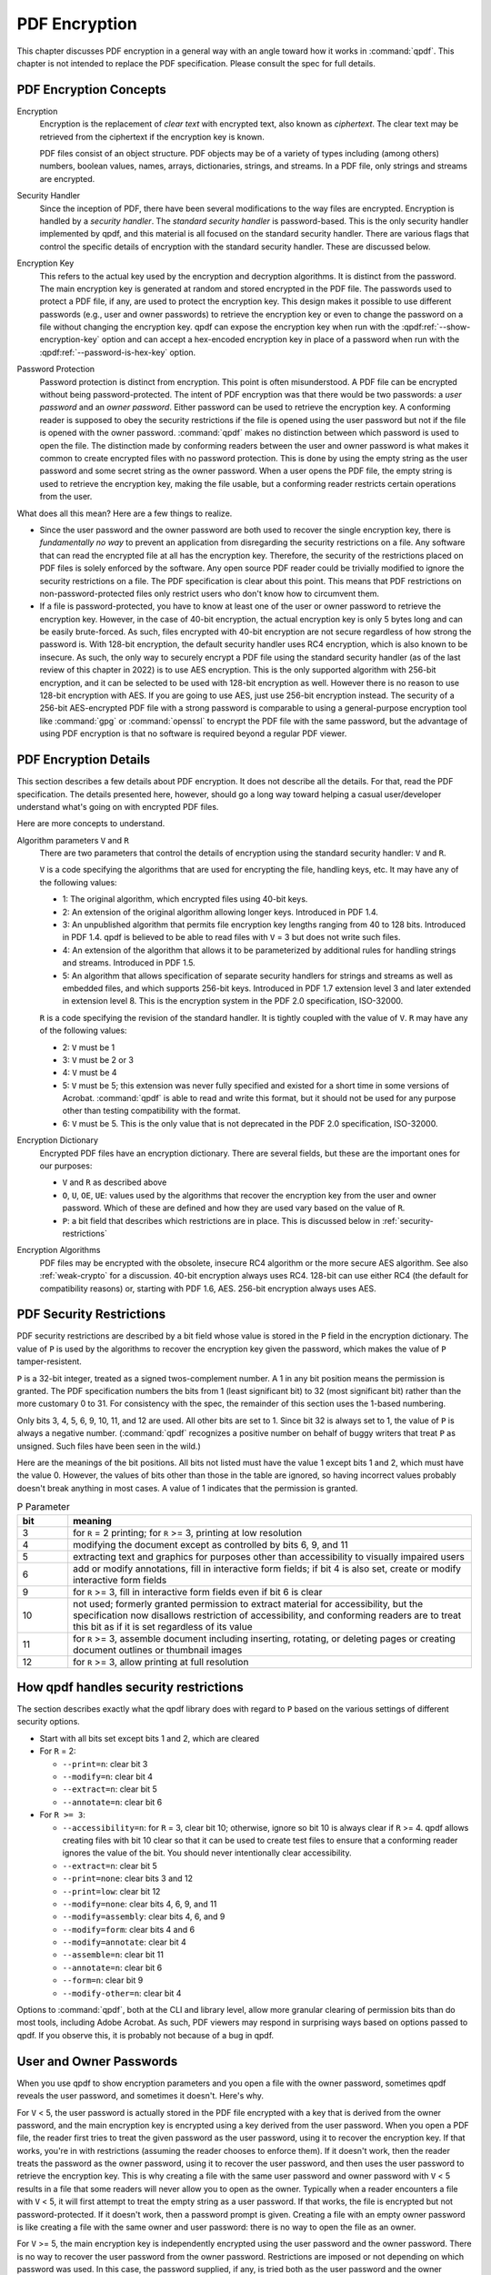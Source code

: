 .. _pdf-encryption:

PDF Encryption
==============

This chapter discusses PDF encryption in a general way with an angle
toward how it works in :command:`qpdf`. This chapter is not intended
to replace the PDF specification. Please consult the spec for full
details.

PDF Encryption Concepts
-----------------------

Encryption
  Encryption is the replacement of *clear text* with encrypted text,
  also known as *ciphertext*. The clear text may be retrieved from the
  ciphertext if the encryption key is known.

  PDF files consist of an object structure. PDF objects may be of a
  variety of types including (among others) numbers, boolean values,
  names, arrays, dictionaries, strings, and streams. In a PDF file,
  only strings and streams are encrypted.

Security Handler
  Since the inception of PDF, there have been several modifications to
  the way files are encrypted. Encryption is handled by a *security
  handler*. The *standard security handler* is password-based. This is
  the only security handler implemented by qpdf, and this material is
  all focused on the standard security handler. There are various
  flags that control the specific details of encryption with the
  standard security handler. These are discussed below.

Encryption Key
  This refers to the actual key used by the encryption and decryption
  algorithms. It is distinct from the password. The main encryption
  key is generated at random and stored encrypted in the PDF file. The
  passwords used to protect a PDF file, if any, are used to protect
  the encryption key. This design makes it possible to use different
  passwords (e.g., user and owner passwords) to retrieve the
  encryption key or even to change the password on a file without
  changing the encryption key. qpdf can expose the encryption key when
  run with the :qpdf:ref:`--show-encryption-key` option and can accept
  a hex-encoded encryption key in place of a password when run with
  the :qpdf:ref:`--password-is-hex-key` option.

Password Protection
  Password protection is distinct from encryption. This point is often
  misunderstood. A PDF file can be encrypted without being
  password-protected. The intent of PDF encryption was that there
  would be two passwords: a *user password* and an *owner password*.
  Either password can be used to retrieve the encryption key. A
  conforming reader is supposed to obey the security restrictions
  if the file is opened using the user password but not if the file is
  opened with the owner password. :command:`qpdf` makes no distinction
  between which password is used to open the file. The distinction
  made by conforming readers between the user and owner password is
  what makes it common to create encrypted files with no password
  protection. This is done by using the empty string as the user
  password and some secret string as the owner password. When a user
  opens the PDF file, the empty string is used to retrieve the
  encryption key, making the file usable, but a conforming reader
  restricts certain operations from the user.

What does all this mean? Here are a few things to realize.

- Since the user password and the owner password are both used to
  recover the single encryption key, there is *fundamentally no way*
  to prevent an application from disregarding the security
  restrictions on a file. Any software that can read the encrypted
  file at all has the encryption key. Therefore, the security of the
  restrictions placed on PDF files is solely enforced by the software.
  Any open source PDF reader could be trivially modified to ignore the
  security restrictions on a file. The PDF specification is clear
  about this point. This means that PDF restrictions on
  non-password-protected files only restrict users who don't know how
  to circumvent them.

- If a file is password-protected, you have to know at least one of
  the user or owner password to retrieve the encryption key. However,
  in the case of 40-bit encryption, the actual encryption key is only
  5 bytes long and can be easily brute-forced. As such, files
  encrypted with 40-bit encryption are not secure regardless of how
  strong the password is. With 128-bit encryption, the default
  security handler uses RC4 encryption, which is also known to be
  insecure. As such, the only way to securely encrypt a PDF file using
  the standard security handler (as of the last review of this chapter
  in 2022) is to use AES encryption. This is the only supported
  algorithm with 256-bit encryption, and it can be selected to be used
  with 128-bit encryption as well. However there is no reason to use
  128-bit encryption with AES. If you are going to use AES, just use
  256-bit encryption instead. The security of a 256-bit AES-encrypted
  PDF file with a strong password is comparable to using a
  general-purpose encryption tool like :command:`gpg` or
  :command:`openssl` to encrypt the PDF file with the same password,
  but the advantage of using PDF encryption is that no software is
  required beyond a regular PDF viewer.

PDF Encryption Details
----------------------

This section describes a few details about PDF encryption. It does not
describe all the details. For that, read the PDF specification. The
details presented here, however, should go a long way toward helping a
casual user/developer understand what's going on with encrypted PDF
files.

Here are more concepts to understand.

Algorithm parameters ``V`` and ``R``
  There are two parameters that control the details of encryption
  using the standard security handler: ``V`` and ``R``.

  ``V`` is a code specifying the algorithms that are used for
  encrypting the file, handling keys, etc. It may have any of the
  following values:

  - 1: The original algorithm, which encrypted files using 40-bit keys.

  - 2: An extension of the original algorithm allowing longer keys.
    Introduced in PDF 1.4.

  - 3: An unpublished algorithm that permits file encryption key
    lengths ranging from 40 to 128 bits. Introduced in PDF 1.4. qpdf
    is believed to be able to read files with ``V`` = 3 but does not
    write such files.

  - 4: An extension of the algorithm that allows it to be
    parameterized by additional rules for handling strings and
    streams. Introduced in PDF 1.5.

  - 5: An algorithm that allows specification of separate security
    handlers for strings and streams as well as embedded files, and
    which supports 256-bit keys. Introduced in PDF 1.7 extension level
    3 and later extended in extension level 8. This is the encryption
    system in the PDF 2.0 specification, ISO-32000.

  ``R`` is a code specifying the revision of the standard handler. It
  is tightly coupled with the value of ``V``. ``R`` may have any of
  the following values:

  - 2: ``V`` must be 1

  - 3: ``V`` must be 2 or 3

  - 4: ``V`` must be 4

  - 5: ``V`` must be 5; this extension was never fully specified and
    existed for a short time in some versions of Acrobat.
    :command:`qpdf` is able to read and write this format, but it
    should not be used for any purpose other than testing
    compatibility with the format.

  - 6: ``V`` must be 5. This is the only value that is not deprecated
    in the PDF 2.0 specification, ISO-32000.

Encryption Dictionary
  Encrypted PDF files have an encryption dictionary. There are several
  fields, but these are the important ones for our purposes:

  - ``V`` and ``R`` as described above

  - ``O``, ``U``, ``OE``, ``UE``: values used by the algorithms that
    recover the encryption key from the user and owner password. Which
    of these are defined and how they are used vary based on the value
    of ``R``.

  - ``P``: a bit field that describes which restrictions are in place.
    This is discussed below in :ref:`security-restrictions`

Encryption Algorithms
  PDF files may be encrypted with the obsolete, insecure RC4 algorithm
  or the more secure AES algorithm. See also :ref:`weak-crypto` for a
  discussion. 40-bit encryption always uses RC4. 128-bit can use
  either RC4 (the default for compatibility reasons) or, starting with
  PDF 1.6, AES. 256-bit encryption always uses AES.

.. _security-restrictions:

PDF Security Restrictions
-------------------------

PDF security restrictions are described by a bit field whose value is
stored in the ``P`` field in the encryption dictionary. The value of
``P`` is used by the algorithms to recover the encryption key given
the password, which makes the value of ``P`` tamper-resistent.

``P`` is a 32-bit integer, treated as a signed twos-complement number.
A 1 in any bit position means the permission is granted. The PDF
specification numbers the bits from 1 (least significant bit) to 32
(most significant bit) rather than the more customary 0 to 31. For
consistency with the spec, the remainder of this section uses the
1-based numbering.

Only bits 3, 4, 5, 6, 9, 10, 11, and 12 are used. All other bits are
set to 1. Since bit 32 is always set to 1, the value of ``P`` is
always a negative number. (:command:`qpdf` recognizes a positive
number on behalf of buggy writers that treat ``P`` as unsigned. Such
files have been seen in the wild.)

Here are the meanings of the bit positions. All bits not listed must
have the value 1 except bits 1 and 2, which must have the value 0.
However, the values of bits other than those in the table are ignored,
so having incorrect values probably doesn't break anything in most
cases. A value of 1 indicates that the permission is granted.

.. list-table:: P Parameter
   :widths: 10 80
   :header-rows: 1

   - - bit
     - meaning

   - - 3
     - for ``R`` = 2 printing; for ``R`` >= 3, printing at low
       resolution

   - - 4
     - modifying the document except as controlled by bits 6,
       9, and 11

   - - 5
     - extracting text and graphics for purposes other than
       accessibility to visually impaired users

   - - 6
     - add or modify annotations, fill in interactive form fields;
       if bit 4 is also set, create or modify interactive form fields

   - - 9
     - for ``R`` >= 3, fill in interactive form fields even if bit 6 is
       clear

   - - 10
     - not used; formerly granted permission to extract material for
       accessibility, but the specification now disallows restriction of
       accessibility, and conforming readers are to treat this bit as if
       it is set regardless of its value

   - - 11
     - for ``R`` >= 3, assemble document including inserting, rotating,
       or deleting pages or creating document outlines or thumbnail
       images

   - - 12
     - for ``R`` >= 3, allow printing at full resolution

.. _qpdf-P:

How qpdf handles security restrictions
--------------------------------------

The section describes exactly what the qpdf library does with regard
to ``P`` based on the various settings of different security options.

- Start with all bits set except bits 1 and 2, which are cleared

- For ``R`` = 2:

  - ``--print=n``: clear bit 3

  - ``--modify=n``: clear bit 4

  - ``--extract=n``: clear bit 5

  - ``--annotate=n``: clear bit 6

- For ``R >= 3``:

  - ``--accessibility=n``: for ``R`` = 3, clear bit 10; otherwise,
    ignore so bit 10 is always clear if ``R`` >= 4. qpdf allows
    creating files with bit 10 clear so that it can be used to create
    test files to ensure that a conforming reader ignores the value of
    the bit. You should never intentionally clear accessibility.

  - ``--extract=n``: clear bit 5

  - ``--print=none``: clear bits 3 and 12

  - ``--print=low``: clear bit 12

  - ``--modify=none``: clear bits 4, 6, 9, and 11

  - ``--modify=assembly``: clear bits 4, 6, and 9

  - ``--modify=form``: clear bits 4 and 6

  - ``--modify=annotate``: clear bit 4

  - ``--assemble=n``: clear bit 11

  - ``--annotate=n``: clear bit 6

  - ``--form=n``: clear bit 9

  - ``--modify-other=n``: clear bit 4

Options to :command:`qpdf`, both at the CLI and library level, allow
more granular clearing of permission bits than do most tools,
including Adobe Acrobat. As such, PDF viewers may respond in
surprising ways based on options passed to qpdf. If you observe this,
it is probably not because of a bug in qpdf.

.. _pdf-passwords:

User and Owner Passwords
------------------------

When you use qpdf to show encryption parameters and you open a file
with the owner password, sometimes qpdf reveals the user password, and
sometimes it doesn't. Here's why.

For ``V`` < 5, the user password is actually stored in the PDF file
encrypted with a key that is derived from the owner password, and the
main encryption key is encrypted using a key derived from the user
password. When you open a PDF file, the reader first tries to treat
the given password as the user password, using it to recover the
encryption key. If that works, you're in with restrictions (assuming
the reader chooses to enforce them). If it doesn't work, then the
reader treats the password as the owner password, using it to recover
the user password, and then uses the user password to retrieve the
encryption key. This is why creating a file with the same user
password and owner password with ``V`` < 5 results in a file that some
readers will never allow you to open as the owner. Typically when a
reader encounters a file with ``V`` < 5, it will first attempt to
treat the empty string as a user password. If that works, the file is
encrypted but not password-protected. If it doesn't work, then a
password prompt is given. Creating a file with an empty owner password
is like creating a file with the same owner and user password: there
is no way to open the file as an owner.

For ``V`` >= 5, the main encryption key is independently encrypted
using the user password and the owner password. There is no way to
recover the user password from the owner password. Restrictions are
imposed or not depending on which password was used. In this case, the
password supplied, if any, is tried both as the user password and the
owner password, and whichever works is used. Typically the password is
tried as the owner password first. (This is what the PDF specification
says to do.) As such, specifying a user password and leaving the owner
password blank results in a file that is opened as owner with no
password, effectively rendering the security restrictions useless.
This is why :command:`qpdf` requires you to pass
:qpdf:ref:`--allow-insecure` to create a file with an empty owner
password when 256-bit encryption is in use.
